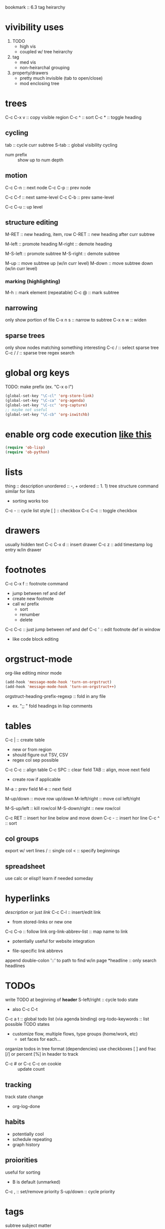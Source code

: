 bookmark :: 6.3 tag heirarchy
* vivibility uses
1) TODO
   + high vis
   + coupled w/ tree heirarchy
2) tag
   + med vis
   + non-heirarchal grouping
3) property/drawers
   + pretty much invisible (tab to open/close)
   + mod enclosing tree
* trees
C-c C-x v :: copy visible region
C-c ^ :: sort
C-c * :: toggle heading

** cycling
tab :: cycle curr subtree
S-tab :: global visibility cycling
- num prefix :: show up to num depth

** motion
C-c C-n :: next node
C-c C-p :: prev node

C-c C-f :: next same-level
C-c C-b :: prev same-level

C-c C-u :: up level

** structure editing
M-RET :: new heading, item, row
C-RET :: new heading after curr subtree

M-left :: promote heading
M-right :: demote heading

M-S-left :: promote subtree
M-S-right :: demote subtree

M-up :: move subtree up (w/in curr level)
M-down :: move subtree down (w/in curr level)

*** marking (highlighting)
M-h :: mark element (repeatable)
C-c @ :: mark subtree

** narrowing
only show portion of file
C-x n s :: narrow to subtree
C-x n w :: widen

** sparse trees
only show nodes matching something interesting
C-c / :: select sparse tree
C-c / / :: sparse tree regex search

* global org keys
TODO: make prefix (ex. "C-x o l")

#+BEGIN_SRC emacs-lisp
(global-set-key "\C-cl" 'org-store-link)
(global-set-key "\C-ca" 'org-agenda)
(global-set-key "\C-cc" 'org-capture)
;; maybe not useful
(global-set-key "\C-cb" 'org-iswitchb)
#+END_SRC

* enable org code execution [[https://orgmode.org/manual/Languages.html#Languages][like this]]
#+BEGIN_SRC emacs-lisp
  (require 'ob-lisp)
  (require 'ob-python)
#+END_SRC

* lists
thing :: description
unordered :: -, +
ordered :: 1. 1)
tree structure command similar for lists
- sorting works too
C-c - :: cycle list style
[ ] :: checkbox
C-c C-c :: toggle checkbox
* drawers
usually hidden text
C-c C-x d :: insert drawer
C-c z :: add timestamp log entry w/in drawer
* footnotes
C-c C-x f :: footnote command
- jump between ref and def
- create new footnote
- call w/ prefix
  - sort
  - renumber
  - delete
C-c C-c :: just jump between ref and def
C-c ' :: edit footnote def in window
- like code block editing

* orgstruct-mode
org-like editing minor mode
#+BEGIN_SRC emacs-lisp
  (add-hook 'message-mode-hook 'turn-on-orgstruct)
  (add-hook 'message-mode-hook 'turn-on-orgstruct++)
#+END_SRC
orgstruct-heading-prefix-regexp :: fold in any file
- ex. ";; " fold headings in lisp comments
* tables
C-c | :: create table
- new or from region
- should figure out TSV, CSV
- regex col sep possible
C-c C-c :: align table
C-c SPC :: clear field
TAB :: align, move next field
- create row if applicable
M-a :: prev field
M-e :: next field

M-up/down :: move row up/down
M-left/right :: move col left/right

M-S-up/left :: kill row/col
M-S-down/right :: new row/col

C-c RET :: insert hor line below and move down
C-c - :: insert hor line
C-c ^ :: sort

** col groups
export w/ vert lines
/ :: single col
< :: specify beginnings

** spreadsheet
use calc or elisp!!
learn if needed someday
* hyperlinks
[[link][description]] or just [[link]]
C-c C-l :: insert/edit link
- from stored-links or new one
C-c C-o :: follow link
org-link-abbrev-list :: map name to link
+ potentially useful for website integration
#+LINK: name path
- file-specific link abbrevs
append double-colon '::' to path to find w/in page
*headline :: only search headlines
* TODOs
write TODO at beginning of *header*
S-left/right :: cycle todo state
- also C-c C-t
C-c a t :: global todo list (via agenda binding)
org-todo-keywords :: list possible TODO states
- customize flow, multiple flows, type groups (home/work, etc)
  - set faces for each...
organize todos in tree format (dependencies)
use checkboxes [ ] and frac [/] or percent [%] in header to track
- C-c # or C-c C-c on cookie :: update count
** tracking
track state change
- org-log-done
** habits
+ potentially cool
- schedule repeating
- graph history
** proiorities
useful for sorting
- B is default (unmarked)
C-c , :: set/remove priority
S-up/down :: cycle priority

* tags
subtree subject matter
+ *non-heirarchical* grouping
  + couple w/ tree heirarchy
searchable
groupable (agenda, etc)
C-c C-q OR C-c C-c on headline :: set tags


* TODO [0/0] learn how to use TODOs
** second thing
** jhello
** first thing
** [ ] hello again
